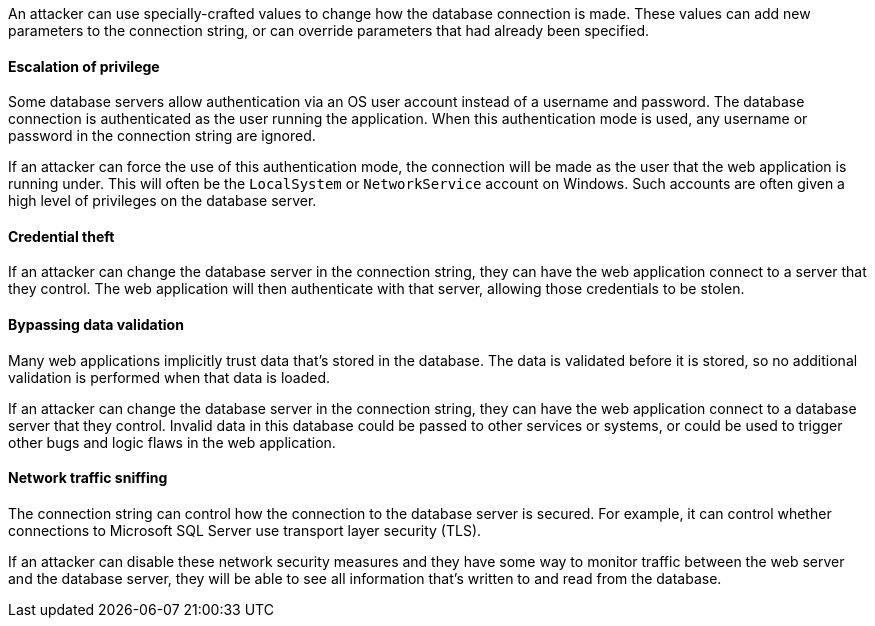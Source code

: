 An attacker can use specially-crafted values to change how the database connection is made. These values can add new
parameters to the connection string, or can override parameters that had already been specified.

==== Escalation of privilege

Some database servers allow authentication via an OS user account instead of a username and password. The database
connection is authenticated as the user running the application. When this authentication mode is used, any username or
password in the connection string are ignored.

If an attacker can force the use of this authentication mode, the connection will be made as the user that the web
application is running under. This will often be the `LocalSystem` or `NetworkService` account on Windows. Such accounts
are often given a high level of privileges on the database server.

==== Credential theft

If an attacker can change the database server in the connection string, they can have the web application connect to a
server that they control. The web application will then authenticate with that server, allowing those credentials to be
stolen.

==== Bypassing data validation

Many web applications implicitly trust data that's stored in the database. The data is validated before it is stored,
so no additional validation is performed when that data is loaded.

If an attacker can change the database server in the connection string, they can have the web application connect to a
database server that they control. Invalid data in this database could be passed to other services or systems, or could
be used to trigger other bugs and logic flaws in the web application.

==== Network traffic sniffing

The connection string can control how the connection to the database server is secured. For example, it can control
whether connections to Microsoft SQL Server use transport layer security (TLS).

If an attacker can disable these network security measures and they have some way to monitor traffic between the web
server and the database server, they will be able to see all information that's written to and read from the database.
